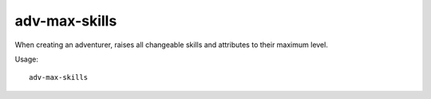 adv-max-skills
==============

.. dfhack-tool::
    :summary: Raises adventurer stats to max.
    :tags: adventure embark armok

When creating an adventurer, raises all changeable skills and attributes to
their maximum level.

Usage::

    adv-max-skills

